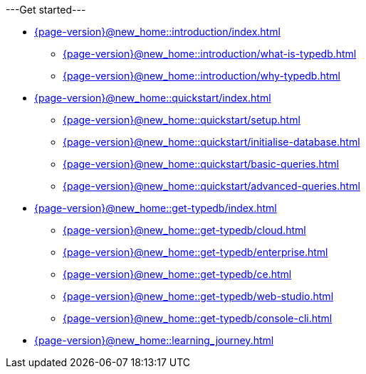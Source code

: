 .---Get started---

* xref:{page-version}@new_home::introduction/index.adoc[]
** xref:{page-version}@new_home::introduction/what-is-typedb.adoc[]
** xref:{page-version}@new_home::introduction/why-typedb.adoc[]

* xref:{page-version}@new_home::quickstart/index.adoc[]
** xref:{page-version}@new_home::quickstart/setup.adoc[]
** xref:{page-version}@new_home::quickstart/initialise-database.adoc[]
** xref:{page-version}@new_home::quickstart/basic-queries.adoc[]
** xref:{page-version}@new_home::quickstart/advanced-queries.adoc[]

* xref:{page-version}@new_home::get-typedb/index.adoc[]
** xref:{page-version}@new_home::get-typedb/cloud.adoc[]
** xref:{page-version}@new_home::get-typedb/enterprise.adoc[]
** xref:{page-version}@new_home::get-typedb/ce.adoc[]
** xref:{page-version}@new_home::get-typedb/web-studio.adoc[]
** xref:{page-version}@new_home::get-typedb/console-cli.adoc[]

* xref:{page-version}@new_home::learning_journey.adoc[]
